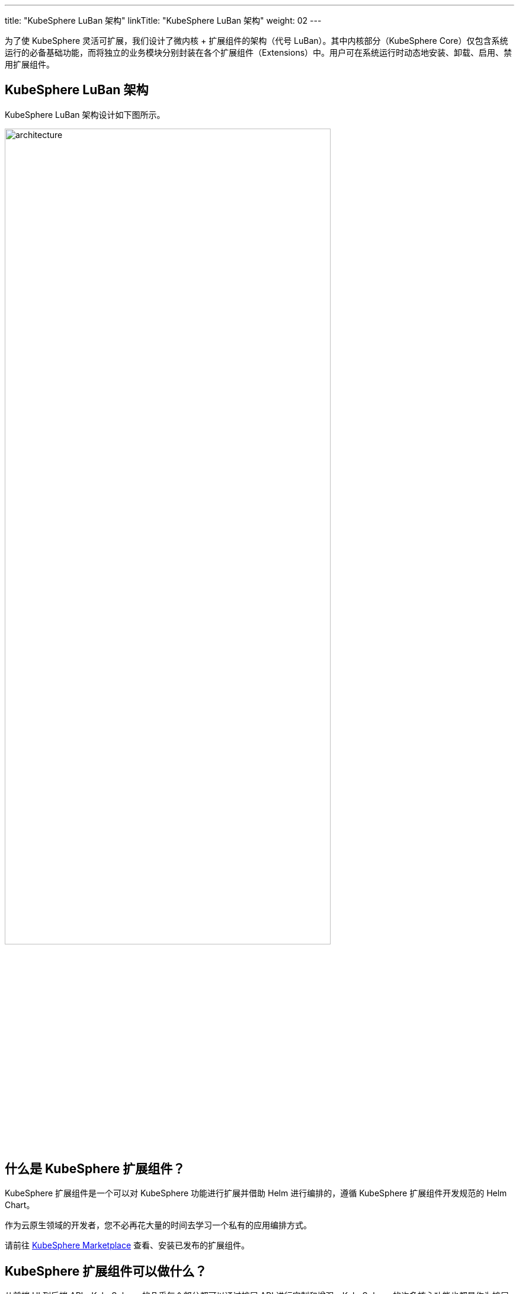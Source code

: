 ---
title: "KubeSphere LuBan 架构"
linkTitle: "KubeSphere LuBan 架构"
weight: 02
---

为了使 KubeSphere 灵活可扩展，我们设计了微内核 + 扩展组件的架构（代号 LuBan）。其中内核部分（KubeSphere Core）仅包含系统运行的必备基础功能，而将独立的业务模块分别封装在各个扩展组件（Extensions）中。用户可在系统运行时动态地安装、卸载、启用、禁用扩展组件。

== KubeSphere LuBan 架构

KubeSphere LuBan 架构设计如下图所示。

image:/images/ks-qkcp/zh/v4.0/4.0-architecture.png[architecture,80%]

== 什么是 KubeSphere 扩展组件？

KubeSphere 扩展组件是一个可以对 KubeSphere 功能进行扩展并借助 Helm 进行编排的，遵循 KubeSphere 扩展组件开发规范的 Helm Chart。

作为云原生领域的开发者，您不必再花大量的时间去学习一个私有的应用编排方式。

请前往 link:https://kubesphere.com.cn/extensions/marketplace/[KubeSphere Marketplace] 查看、安装已发布的扩展组件。

== KubeSphere 扩展组件可以做什么？

从前端 UI 到后端 API，KubeSphere 的几乎每个部分都可以通过扩展 API 进行定制和增强。KubeSphere 的许多核心功能也都是作为扩展构建的，并使用相同的扩展 API。

以下是使用扩展 API 可以实现的一些示例：

. 在项目的侧边导航栏，注入新的菜单与功能页面，支持管理更多类型的资源。
. 在平台层级菜单中注入功能入口，对平台的管理能力进行增强。
. 直接嵌入已有的第三方功能组件页面到 KubeSphere，对各分散的系统进行聚合。
. 覆盖 KubeSphere 已有的页面路由，实现您独有的业务逻辑。
. 对 KubeSphere 的 API 进行扩展。

如果您想更全面地了解扩展 API，请参阅link:https://dev-guide.kubesphere.io/extension-dev-guide/zh/feature-customization/[功能定制]。

== 如何构建扩展组件？

请参阅link:https://dev-guide.kubesphere.io/extension-dev-guide/zh/development-procedure/[开发流程]章节来熟悉如何构建扩展组件。

如果您在扩展组件的开发过程中有疑问，请尝试在 link:https://github.com/kubesphere/kubesphere/issues/new/choose[GitHub Issue] 获得帮助。




